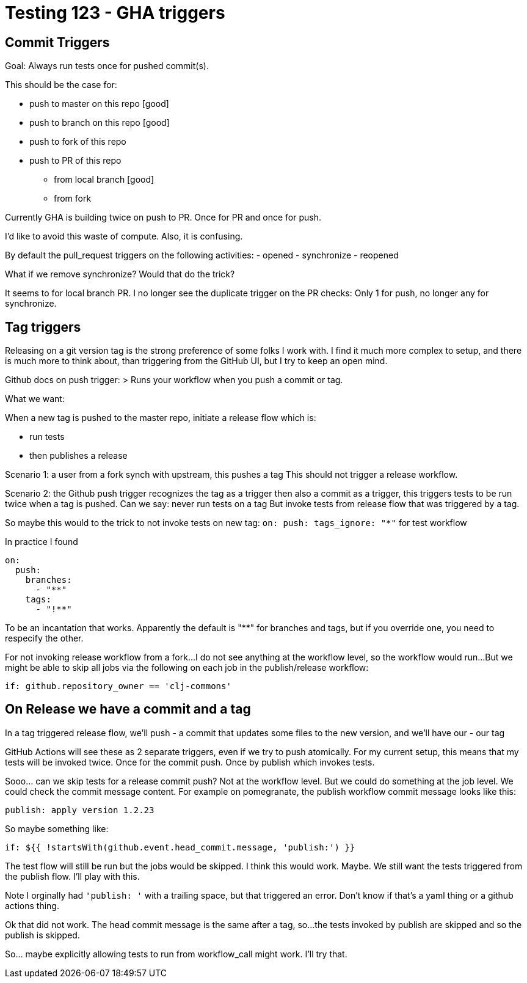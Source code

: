 = Testing 123 - GHA triggers

== Commit Triggers
Goal: Always run tests once for pushed commit(s).

This should be the case for:

* push to master on this repo [good]
* push to branch on this repo [good]
* push to fork of this repo
* push to PR of this repo
** from local branch [good]
** from fork

Currently GHA is building twice on push to PR.
Once for PR and once for push.

I'd like to avoid this waste of compute.
Also, it is confusing.

By default the pull_request triggers on the following activities:
- opened
- synchronize
- reopened

What if we remove synchronize? Would that do the trick?

It seems to for local branch PR.
I no longer see the duplicate trigger on the PR checks:
Only 1 for push, no longer any for synchronize.

== Tag triggers
Releasing on a git version tag is the strong preference of some folks I work with.
I find it much more complex to setup, and there is much more to think about, than triggering from the GitHub UI, but I try to keep an open mind.

Github docs on push trigger:
> Runs your workflow when you push a commit or tag.

What we want:

When a new tag is pushed to the master repo, initiate a release flow which is:

* run tests
* then publishes a release

Scenario 1: a user from a fork synch with upstream, this pushes a tag
This should not trigger a release workflow.

Scenario 2: the Github push trigger recognizes the tag as a trigger then also a commit as a trigger, this triggers tests to be run twice when a tag is pushed.
Can we say: never run tests on a tag
But invoke tests from release flow that was triggered by a tag.

So maybe this would to the trick to not invoke tests on new tag:
`on: push: tags_ignore: "*"` for test workflow

In practice I found
[source,yaml]
----
on:
  push:
    branches:
      - "**"
    tags:
      - "!**"
----
To be an incantation that works.
Apparently the default is "**" for branches and tags, but if you override one, you need to respecify the other.

For not invoking release workflow from a fork...
I do not see anything at the workflow level, so the workflow would run...
But we might be able to skip all jobs via the following on each job in the publish/release workflow:
[source,yaml]
----
if: github.repository_owner == 'clj-commons'
----

== On Release we have a commit and a tag
In a tag triggered release flow, we'll push
- a commit that updates some files to the new version, and we'll have our
- our tag

GitHub Actions will see these as 2 separate triggers, even if we try to push atomically.
For my current setup, this means that my tests will be invoked twice.
Once for the commit push.
Once by publish which invokes tests.

Sooo... can we skip tests for a release commit push?
Not at the workflow level.
But we could do something at the job level.
We could check the commit message content.
For example on pomegranate, the publish workflow commit message looks like this:

[source,]
----
publish: apply version 1.2.23
----

So maybe something like:
[source,yaml]
----
if: ${{ !startsWith(github.event.head_commit.message, 'publish:') }}
----

The test flow will still be run but the jobs would be skipped.
I think this would work. Maybe.
We still want the tests triggered from the publish flow.
I'll play with this.

Note I orginally had `'publish: '` with a trailing space, but that triggered an error.
Don't know if that's a yaml thing or a github actions thing.

Ok that did not work. The head commit message is the same after a tag, so...
the tests invoked by publish are skipped and so the publish is skipped.

So...  maybe explicitly allowing tests to run from workflow_call might work.
I'll try that.
